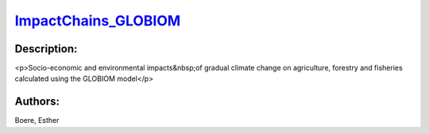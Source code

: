 
`ImpactChains_GLOBIOM <https://zenodo.org/record/5513871>`_
===========================================================

.. image:: https://zenodo.org/badge/doi/10.5281/zenodo.5513871.svg
   :target: https://doi.org/10.5281/zenodo.5513871

Description:
------------

<p>Socio-economic and environmental impacts&nbsp;of gradual climate change on agriculture, forestry and fisheries calculated using the GLOBIOM model</p>

Authors:
--------
Boere, Esther

.. meta::
   :keywords: gradual climate change, agriculture, forestry, partial-equilibrium, socio-economic, COACCH
    